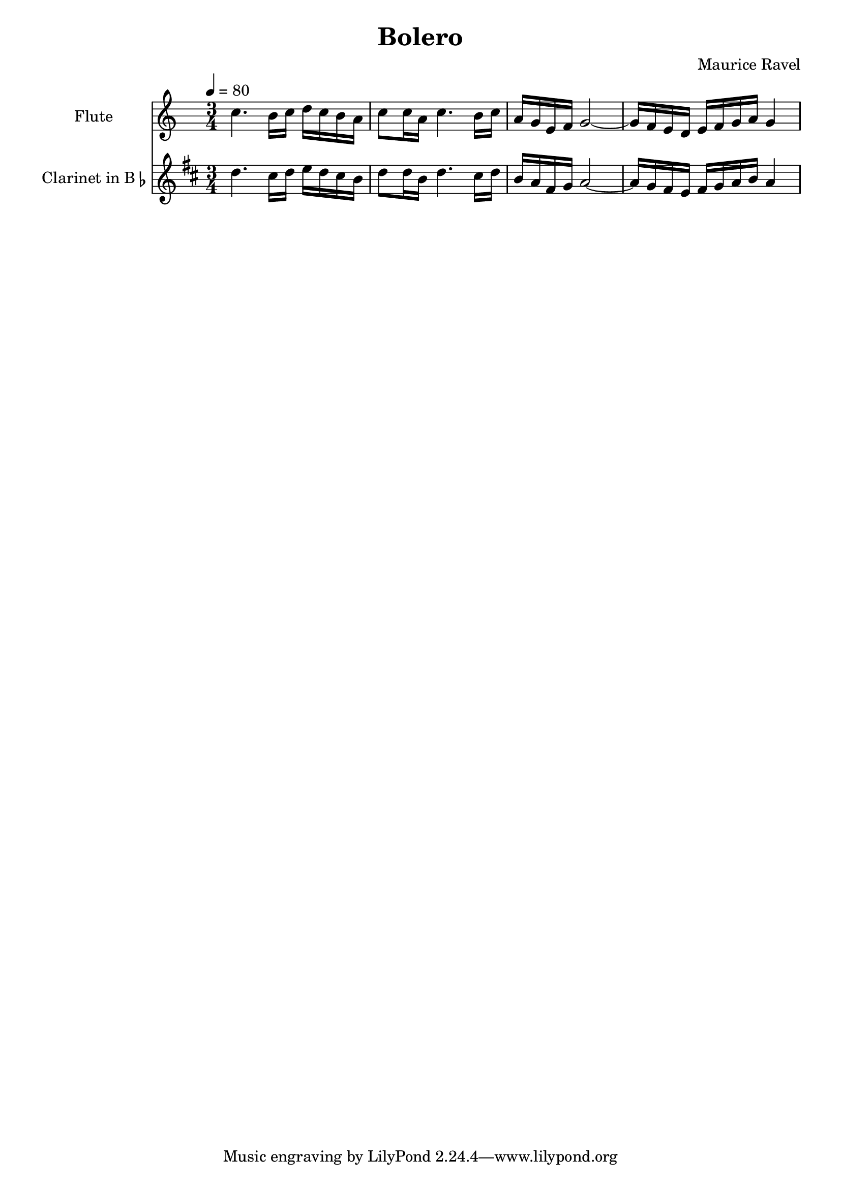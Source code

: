% Generated using Music Processing Suite (MPS)
\version "2.12.0"
#(set-default-paper-size "a4")

\header {
    title = "Bolero"
    composer = "Maurice Ravel"
}

\score {
    <<

        \new Staff {
            \set Staff.instrumentName = #"Flute"
            \set Staff.shortInstrumentName = #"Fl."
            \set Staff.midiInstrument = #"flute"
            \clef treble
            \time 3/4
            \tempo 4 = 80
            \key c \major
            c''4.
            b'16
            c''
            d''
            c''
            b'
            a'
            c''8
            c''16
            a'
            c''4.
            b'16
            c''
            a'
            g'
            e'
            f'
            g'2~
            g'16
            f'
            e'
            d'
            e'
            f'
            g'
            a'
            g'4
        }

        \new Staff {
            \set Staff.instrumentName = \markup { \center-column { "Clarinet" } \line { "in B" \smaller \flat } }
            \set Staff.shortInstrumentName = #"Cl."
            \set Staff.midiInstrument = #"clarinet"
            \transpose bes c' {
                \transposition bes
                \clef treble
                \time 3/4
                \tempo 4 = 80
                \key c \major
                c''4.
                b'16
                c''
                d''
                c''
                b'
                a'
                c''8
                c''16
                a'
                c''4.
                b'16
                c''
                a'
                g'
                e'
                f'
                g'2~
                g'16
                f'
                e'
                d'
                e'
                f'
                g'
                a'
                g'4
            }
        }

    >>

    \midi {
        \context {
            \Score
            tempoWholesPerMinute = #(ly:make-moment 120 4)
        }
    }
    \layout {
        indent = 2.8\cm
    }
}

